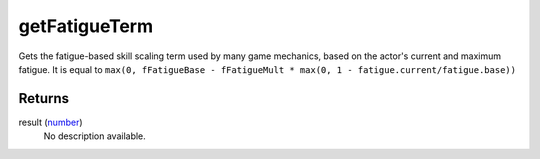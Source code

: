 getFatigueTerm
====================================================================================================

Gets the fatigue-based skill scaling term used by many game mechanics, based on the actor's current and maximum fatigue. It is equal to ``max(0, fFatigueBase - fFatigueMult * max(0, 1 - fatigue.current/fatigue.base))``

Returns
----------------------------------------------------------------------------------------------------

result (`number`_)
    No description available.

.. _`number`: ../../../lua/type/number.html
